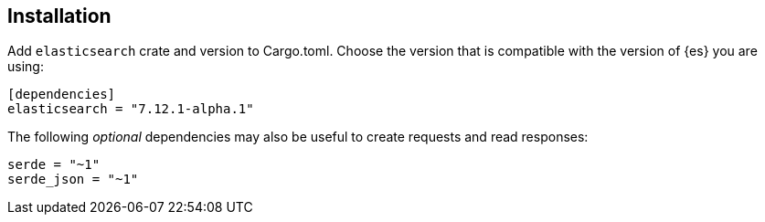 [[installation]]
== Installation

Add `elasticsearch` crate and version to Cargo.toml. Choose the version that is 
compatible with the version of {es} you are using:

[source,toml]
----
[dependencies]
elasticsearch = "7.12.1-alpha.1"
----

The following _optional_ dependencies may also be useful to create requests and 
read responses:

[source,toml]
----
serde = "~1"
serde_json = "~1"
----
